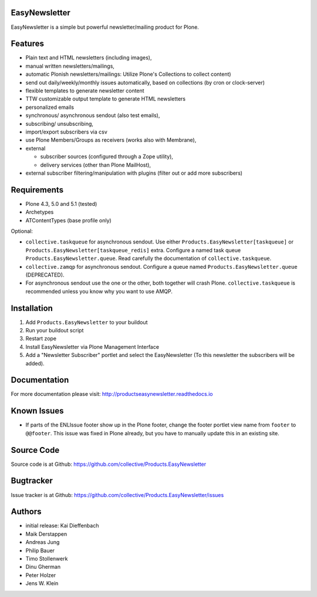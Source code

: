 EasyNewsletter
==============

.. image:: https://secure.travis-ci.org/collective/Products.EasyNewsletter.png?branch=master
    :target: http://travis-ci.org/collective/Products.EasyNewsletter

.. image:: https://coveralls.io/repos/github/collective/Products.EasyNewsletter/badge.svg?branch=master
    :target: https://coveralls.io/github/collective/Products.EasyNewsletter?branch=master

EasyNewsletter is a simple but powerful newsletter/mailing product for Plone.


Features
========

* Plain text and HTML newsletters (including images),

* manual written newsletters/mailings,

* automatic Plonish newsletters/mailings: Utilize Plone's Collections to collect content)

* send out daily/weekly/monthly issues automatically,
  based on collections (by cron or clock-server)

* flexible templates to generate newsletter content

* TTW customizable output template to generate HTML newsletters

* personalized emails

* synchronous/ asynchronous sendout (also test emails),

* subscribing/ unsubscribing,

* import/export subscribers via csv

* use Plone Members/Groups as receivers (works also with Membrane),

* external

  * subscriber sources (configured through a Zope utility),
  * delivery services (other than Plone MailHost),

* external subscriber filtering/manipulation with plugins (filter out or add more subscribers)

Requirements
============

* Plone 4.3, 5.0 and 5.1 (tested)
* Archetypes
* ATContentTypes (base profile only)

Optional:

* ``collective.taskqueue`` for asynchronous sendout.
  Use either ``Products.EasyNewsletter[taskqueue]`` or ``Products.EasyNewsletter[taskqueue_redis]`` extra.
  Configure a named task queue ``Products.EasyNewsletter.queue``.
  Read carefully the documentation of ``collective.taskqueue``.
* ``collective.zamqp`` for asynchronous sendout.
  Configure a queue named ``Products.EasyNewsletter.queue`` (DEPRECATED).
* For asynchronous sendout use the one or the other, both together will crash Plone.
  ``collective.taskqueue`` is recommended unless you know why you want to use AMQP.


Installation
============

1. Add ``Products.EasyNewsletter`` to your buildout
2. Run your buildout script
3. Restart zope
4. Install EasyNewsletter via Plone Management Interface
5. Add a "Newsletter Subscriber" portlet and select the EasyNewsletter
   (To this newsletter the subscribers will be added).

Documentation
=============

For more documentation please visit: http://productseasynewsletter.readthedocs.io


Known Issues
============

* If parts of the ENLIssue footer show up in the Plone footer, change the footer portlet view name from ``footer`` to ``@@footer``. This issue was fixed in Plone already, but you have to manually update this in an existing site.


Source Code
===========

Source code is at Github: https://github.com/collective/Products.EasyNewsletter


Bugtracker
==========

Issue tracker is at Github: https://github.com/collective/Products.EasyNewsletter/issues


Authors
=======

* initial release: Kai Dieffenbach
* Maik Derstappen
* Andreas Jung
* Philip Bauer
* Timo Stollenwerk
* Dinu Gherman
* Peter Holzer
* Jens W. Klein
